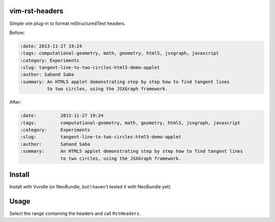 vim-rst-headers
===============

Simple vim plug-in to format reStructuredText headers.

Before:

.. code:: rst

    :date: 2013-11-27 19:24
    :tags: computational-geometry, math, geometry, html5, jsxgraph, javascript
    :category: Experiments
    :slug: tangent-line-to-two-circles-html5-demo-applet
    :author: Sahand Saba
    :summary: An HTML5 applet demonstrating step by step how to find tangent lines
              to two circles, using the JSXGraph framework.


After:

.. code:: rst

    :date:         2013-11-27 19:24
    :tags:         computational-geometry, math, geometry, html5, jsxgraph, javascript
    :category:     Experiments
    :slug:         tangent-line-to-two-circles-html5-demo-applet
    :author:       Sahand Saba
    :summary:      An HTML5 applet demonstrating step by step how to find tangent lines
                   to two circles, using the JSXGraph framework.


Install
=======
Install with Vundle (or NeoBundle, but I haven't tested it with NeoBundle yet).

Usage
=====
Select the range containing the headers and call ``RstHeaders``.
